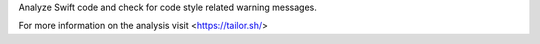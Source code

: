 
Analyze Swift code and check for code style related
warning messages.

For more information on the analysis visit <https://tailor.sh/>


